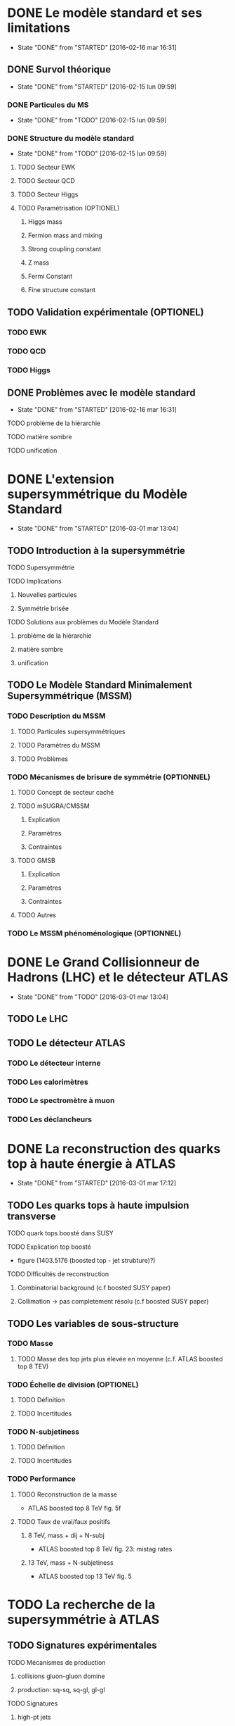 * DONE Le modèle standard et ses limitations
- State "DONE"       from "STARTED"    [2016-02-16 mar 16:31]
** DONE Survol théorique
- State "DONE"       from "STARTED"    [2016-02-15 lun 09:59]
*** DONE Particules du MS
- State "DONE"       from "TODO"       [2016-02-15 lun 09:59]
*** DONE Structure du modèle standard
- State "DONE"       from "TODO"       [2016-02-15 lun 09:59]
**** TODO Secteur EWK
**** TODO Secteur QCD
**** TODO Secteur Higgs
**** TODO Paramétrisation (OPTIONEL) 
***** Higgs mass
***** Fermion mass and mixing
***** Strong coupling constant
***** Z mass
***** Fermi Constant
***** Fine structure constant
** TODO Validation expérimentale (OPTIONEL)
*** TODO EWK
*** TODO QCD
*** TODO Higgs
** DONE Problèmes avec le modèle standard
- State "DONE"       from "STARTED"    [2016-02-16 mar 16:31]
**** TODO problème de la hiérarchie
**** TODO matière sombre
**** TODO unification
* DONE L'extension supersymmétrique du Modèle Standard
- State "DONE"       from "STARTED"    [2016-03-01 mar 13:04]
** TODO Introduction à la supersymmétrie
**** TODO Supersymmétrie
**** TODO Implications
***** Nouvelles particules
***** Symmétrie brisée
**** TODO Solutions aux problèmes du Modèle Standard
***** problème de la hiérarchie
***** matière sombre
***** unification
** TODO Le Modèle Standard Minimalement Supersymmétrique (MSSM)
*** TODO Description du MSSM
**** TODO Particules supersymmétriques
**** TODO Paramètres du MSSM
**** TODO Problèmes
*** TODO Mécanismes de brisure de symmétrie (OPTIONNEL)
**** TODO Concept de secteur caché
**** TODO mSUGRA/CMSSM
***** Explication
***** Paramètres
***** Contraintes
**** TODO GMSB
***** Explication
***** Paramètres
***** Contraintes
**** TODO Autres
*** TODO Le MSSM phénoménologique (OPTIONNEL)
* DONE Le Grand Collisionneur de Hadrons (LHC) et le détecteur ATLAS
- State "DONE"       from "TODO"       [2016-03-01 mar 13:04]
** TODO Le LHC
** TODO Le détecteur ATLAS
*** TODO Le détecteur interne
*** TODO Les calorimètres
*** TODO Le spectromètre à muon
*** TODO Les déclancheurs
* DONE La reconstruction des quarks top à haute énergie à ATLAS
- State "DONE"       from "STARTED"    [2016-03-01 mar 17:12]
** TODO Les quarks tops à haute impulsion transverse
**** TODO quark tops boosté dans SUSY
**** TODO Explication top boosté
+ figure (1403.5176 (boosted top - jet strubture)?)
**** TODO Difficultés de reconstruction
***** Combinatorial background (c.f boosted SUSY paper)
***** Collimation -> pas completement résolu (c.f boosted SUSY paper)
** TODO Les variables de sous-structure
*** TODO Masse
**** TODO Masse des top jets plus élevée en moyenne (c.f. ATLAS boosted top 8 TEV)
*** TODO Échelle de division (OPTIONEL)
**** TODO Définition
**** TODO Incertitudes
*** TODO N-subjetiness
**** TODO Définition
**** TODO Incertitudes

*** TODO Performance
**** TODO Reconstruction de la masse
+ ATLAS boosted top 8 TeV fig. 5f
**** TODO Taux de vrai/faux positifs
***** 8 TeV, mass + dij + N-subj
+ ATLAS boosted top 8 TeV fig. 23: mistag rates
***** 13 TeV, mass + N-subjetiness
+ ATLAS boosted top 13 TeV fig. 5

* TODO La recherche de la supersymmétrie à ATLAS
** TODO Signatures expérimentales
**** TODO Mécanismes de production
***** collisions gluon-gluon domine
***** production: sq-sq, sq-gl, gl-gl
**** TODO Signatures
***** high-pt jets
***** significant MET
***** high m_eff
***** leptons
** TODO Recherche des gluinos se désintégrant en tops
*** TODO Modèle Gtt
***** Description
***** Topologie état final
***** Diagramme
*** TODO Stratégie d'analyse
**** TODO Variables discriminatoires
***** leptons
***** jets
***** b-jets
***** large-R jets
***** MET
***** meff
***** mt
***** mtb
**** TODO Régions de signal
**** TODO Estimation du bruit de fond
**** TODO Technique statistique 
+ Lire PGD CLS
*** TODO Résultats
**** TODO Nombres d'événements
***** Pull
**** TODO limites sur les masses
** TODO Recherches par apprentissage profond 
*** TODO Introduction à l'apprentissage machine
**** TODO Définition
**** TODO Réseaux de neurones
**** TODO Apprentissage profond
*** TODO Sélection d'évènements
*** TODO Identification des tops/bosons W (OPTIONEL)
